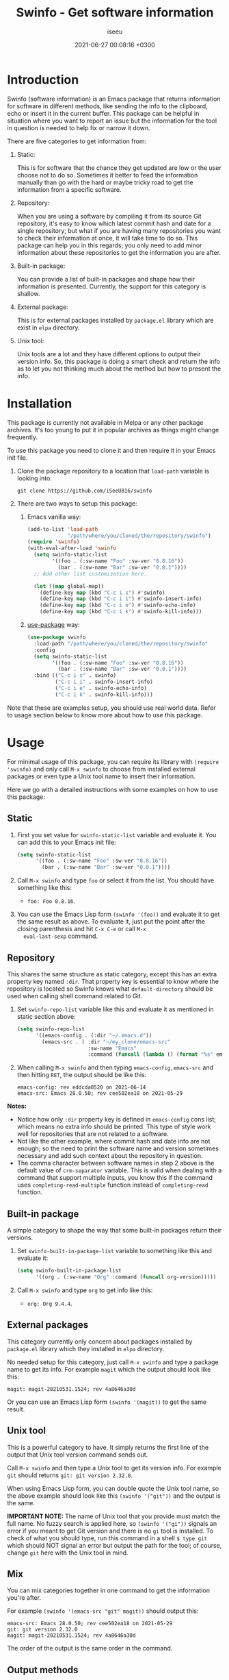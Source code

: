 #+title: Swinfo - Get software information
#+author: iseeu
#+date: 2021-06-27 00:08:16 +0300

* Introduction

Swinfo (software information) is an Emacs package that returns
information for software in different methods, like sending the info to
the clipboard, echo or insert it in the current buffer. This package can
be helpful in situation where you want to report an issue but the
information for the tool in question is needed to help fix or narrow it
down.

There are five categories to get information from:

1. Static:

   This is for software that the chance they get updated are low or the
   user choose not to do so. Sometimes it better to feed the information
   manually than go with the hard or maybe tricky road to get the
   information from a specific software.

2. Repository:

   When you are using a software by compiling it from its source Git
   repository, it's easy to know which latest commit hash and date for a
   single repository; but what if you are having many repositories you
   want to check their information at once, it will take time to do so.
   This package can help you in this regards; you only need to add minor
   information about these repositories to get the information you are
   after.

3. Built-in package:

   You can provide a list of built-in packages and shape how their
   information is presented. Currently, the support for this category is
   shallow.

4. External package:

   This is for external packages installed by =package.el= library which
   are exist in =elpa= directory.

5. Unix tool:

   Unix tools are a lot and they have different options to output their
   version info. So, this package is doing a smart check and return the
   info as to let you not thinking much about the method but how to
   present the info.

* Installation

This package is currently not available in Melpa or any other package
archives. It's too young to put it in popular archives as things might
change frequently.

To use this package you need to clone it and then require it in your
Emacs init file.

1. Clone the package repository to a location that =load-path= variable
   is looking into:

   #+begin_src shell
git clone https://github.com/iSeeU816/swinfo
   #+end_src

2. There are two ways to setup this package:
   1. Emacs vanilla way:

      #+begin_src emacs-lisp
(add-to-list 'load-path
             "/path/where/you/cloned/the/repository/swinfo")
(require 'swinfo)
(with-eval-after-load 'swinfo
  (setq swinfo-static-list
        '((foo . (:sw-name "Foo" :sw-ver "0.8.16"))
          (bar . (:sw-name "Bar" :sw-ver "0.0.1"))))
  ;; Add other list customization here.

  (let ((map global-map))
    (define-key map (kbd "C-c i s") #'swinfo)
    (define-key map (kbd "C-c i i") #'swinfo-insert-info)
    (define-key map (kbd "C-c i e") #'swinfo-echo-info)
    (define-key map (kbd "C-c i k") #'swinfo-kill-info)))
      #+end_src

   2. [[https://github.com/jwiegley/use-package][use-package]] way:

      #+begin_src emacs-lisp
(use-package swinfo
  :load-path "/path/where/you/cloned/the/repository/swinfo"
  :config
  (setq swinfo-static-list
        '((foo . (:sw-name "Foo" :sw-ver "0.8.16"))
          (bar . (:sw-name "Bar" :sw-ver "0.0.1"))))
  :bind (("C-c i s" . swinfo)
         ("C-c i i" . swinfo-insert-info)
         ("C-c i e" . swinfo-echo-info)
         ("C-c i k" . swinfo-kill-info)))
      #+end_src

Note that these are examples setup, you should use real world data.
Refer to usage section below to know more about how to use this package.

* Usage

For minimal usage of this package, you can require its library with
=(require 'swinfo)= and only call =M-x swinfo= to choose from installed
external packages or even type a Unix tool name to insert their
information.

Here we go with a detailed instructions with some examples on how to use
this package:

** Static

1. First you set value for =swinfo-static-list= variable and evaluate
   it. You can add this to your Emacs init file:

   #+begin_src emacs-lisp
(setq swinfo-static-list
      '((foo . (:sw-name "Foo" :sw-ver "0.8.16"))
        (bar . (:sw-name "Bar" :sw-ver "0.0.1"))))
   #+end_src

2. Call =M-x swinfo= and type =foo= or select it from the list. You
   should have something like this:
   - =foo: Foo 0.8.16=.
3. You can use the Emacs Lisp form =(swinfo '(foo))= and evaluate it to
   get the same result as above. To evaluate it, just put the point
   after the closing parenthesis and hit =C-x C-e= or call =M-x
   eval-last-sexp= command.

** Repository

This shares the same structure as static category, except this has an
extra property key named =:dir=. That property key is essential to know
where the repository is located so Swinfo knows what =default-directory=
should be used when calling shell command related to Git.

1. Set =swinfo-repo-list= variable like this and evaluate it as
   mentioned in static section above:

   #+begin_src emacs-lisp
(setq swinfo-repo-list
      '((emacs-config . (:dir "~/.emacs.d"))
        (emacs-src . ( :dir "~/my_clone/emacs-src"
                       :sw-name "Emacs"
                       :command (funcall (lambda () (format "%s" emacs-version)))))))
   #+end_src

2. When calling =M-x swinfo= and then typing =emacs-config,emacs-src=
   and then hitting =RET=, the output should be like this:

   #+begin_src text
emacs-config: rev eddcda0520 on 2021-06-14
emacs-src: Emacs 28.0.50; rev cee502ea18 on 2021-05-29
   #+end_src

*Notes:*

- Notice how only =:dir= property key is defined in =emacs-config= cons
  list; which means no extra info should be printed. This type of style
  work well for repositories that are not related to a software.
- Not like the other example, where commit hash and date info are not
  enough; so the need to print the software name and version sometimes
  necessary and add such context about the repository in question.
- The comma character between software names in step 2 above is the
  default value of =crm-separator= variable. This is valid when dealing
  with a command that support multiple inputs, you know this if the
  command uses =completing-read-multiple= function instead of
  =completing-read= function.

** Built-in package

A simple category to shape the way that some built-in packages return
their versions.

1. Set =swinfo-built-in-package-list= variable to something like this
   and evaluate it:

   #+begin_src emacs-lisp
(setq swinfo-built-in-package-list
      '((org . (:sw-name "Org" :command (funcall org-version)))))
   #+end_src

2. Call =M-x swinfo= and type =org= to get info like this:
   - =org: Org 9.4.4=.

** External packages

This category currently only concern about packages installed by
=package.el= library which they installed in =elpa= directory.

No needed setup for this category, just call =M-x swinfo= and type a
package name to get its info. For example =magit= which the output
should look like this:

#+begin_src text
magit: magit-20210531.1524; rev 4a8646a30d
#+end_src

Or you can use an Emacs Lisp form =(swinfo '(magit))= to get the same
result.

** Unix tool

This is a powerful category to have. It simply returns the first line of
the output that Unix tool version command sends out.

Call =M-x swinfo= and then type a Unix tool to get its version info. For
example =git= should returns =git: git version 2.32.0=.

When using Emacs Lisp form, you can double quote the Unix tool name, so
the above example should look like this =(swinfo '("git"))= and the
output is the same.

*IMPORTANT NOTE:* The name of Unix tool that you provide must match the
 full name. No fuzzy search is applied here, so =(swinfo '("gi"))=
 signals an error if you meant to get Git version and there is no =gi=
 tool is installed. To check of what you should type, run this command
 in a shell ~$ type git~ which should NOT signal an error but output the
 path for the tool; of course, change =git= here with the Unix tool in
 mind.

** Mix

You can mix categories together in one command to get the information
you're after.

For example =(swinfo '(emacs-src "git" magit))= should output this:

#+begin_src text
emacs-src: Emacs 28.0.50; rev cee502ea18 on 2021-05-29
git: git version 2.32.0
magit: magit-20210531.1524; rev 4a8646a30d
#+end_src

The order of the output is the same order in the command.

** Output methods

Swinfo provides three methods to get the information.

*** Kill (send info to the clipboard)

You can send the info to the clipboard by doing any of the following
items:

+ Hit =C-u= (control-u) and then call Swinfo command by either =M-x
  swinfo= or invoke the key binding that you might assigned it to
  =swinfo= command.

+ In Emacs Lisp form: =(swinfo '(magit) 'kill)=. Notice the =kill=
  symbol.

*** Echo (echo info to echo area)

You might wants to check a version info for a package, this is what
echo feature is for.

+ Hit =C-u C-u= (control-u twice) and then call Swinfo command by either
  =M-x swinfo= or invoke the key binding that you might assigned it to
  =swinfo= command.

+ Same as Kill method, you just need to use =echo= symbol instead.
  =(swinfo '(magit) 'echo)=.

*** Insert (insert info in the current buffer)

You're in middle of reporting something and wants to mention what
version of software you're using as it might adds context to the issue
in mind; here where this method shines.

+ With this method, you just call =M-x swinfo= or invoke the key binding
  to =swinfo= command.

+ You can use four different forms of Emacs Lisp with this method:

  1. =(swinfo '(magit) 'insert)=: Use =insert= symbol for the optional
     argument.
  2. =(swinfo '(magit) t)=.
  3. =(swinfo '(magit) nil)=.
  4. =(swinfo '(magit))=: You can omit the optional argument all
     together.

* Contribute

Please report a bug if you encounter one or request a feature if it's in
this project scope.

Of course, you can contribute to the code if you want to. Thanks!

* License

GNU General Public License, version 3.0.
